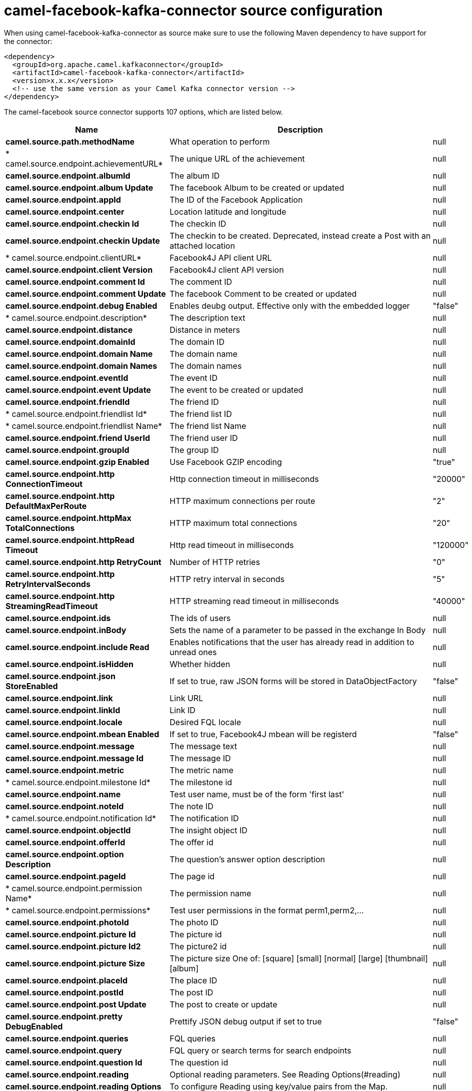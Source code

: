 // kafka-connector options: START
[[camel-facebook-kafka-connector-source]]
= camel-facebook-kafka-connector source configuration

When using camel-facebook-kafka-connector as source make sure to use the following Maven dependency to have support for the connector:

[source,xml]
----
<dependency>
  <groupId>org.apache.camel.kafkaconnector</groupId>
  <artifactId>camel-facebook-kafka-connector</artifactId>
  <version>x.x.x</version>
  <!-- use the same version as your Camel Kafka connector version -->
</dependency>
----


The camel-facebook source connector supports 107 options, which are listed below.



[width="100%",cols="2,5,^1,2",options="header"]
|===
| Name | Description | Default | Priority
| *camel.source.path.methodName* | What operation to perform | null | ConfigDef.Importance.HIGH
| * camel.source.endpoint.achievementURL* | The unique URL of the achievement | null | ConfigDef.Importance.MEDIUM
| *camel.source.endpoint.albumId* | The album ID | null | ConfigDef.Importance.MEDIUM
| *camel.source.endpoint.album Update* | The facebook Album to be created or updated | null | ConfigDef.Importance.MEDIUM
| *camel.source.endpoint.appId* | The ID of the Facebook Application | null | ConfigDef.Importance.MEDIUM
| *camel.source.endpoint.center* | Location latitude and longitude | null | ConfigDef.Importance.MEDIUM
| *camel.source.endpoint.checkin Id* | The checkin ID | null | ConfigDef.Importance.MEDIUM
| *camel.source.endpoint.checkin Update* | The checkin to be created. Deprecated, instead create a Post with an attached location | null | ConfigDef.Importance.LOW
| * camel.source.endpoint.clientURL* | Facebook4J API client URL | null | ConfigDef.Importance.MEDIUM
| *camel.source.endpoint.client Version* | Facebook4J client API version | null | ConfigDef.Importance.MEDIUM
| *camel.source.endpoint.comment Id* | The comment ID | null | ConfigDef.Importance.MEDIUM
| *camel.source.endpoint.comment Update* | The facebook Comment to be created or updated | null | ConfigDef.Importance.MEDIUM
| *camel.source.endpoint.debug Enabled* | Enables deubg output. Effective only with the embedded logger | "false" | ConfigDef.Importance.MEDIUM
| * camel.source.endpoint.description* | The description text | null | ConfigDef.Importance.MEDIUM
| *camel.source.endpoint.distance* | Distance in meters | null | ConfigDef.Importance.MEDIUM
| *camel.source.endpoint.domainId* | The domain ID | null | ConfigDef.Importance.MEDIUM
| *camel.source.endpoint.domain Name* | The domain name | null | ConfigDef.Importance.MEDIUM
| *camel.source.endpoint.domain Names* | The domain names | null | ConfigDef.Importance.MEDIUM
| *camel.source.endpoint.eventId* | The event ID | null | ConfigDef.Importance.MEDIUM
| *camel.source.endpoint.event Update* | The event to be created or updated | null | ConfigDef.Importance.MEDIUM
| *camel.source.endpoint.friendId* | The friend ID | null | ConfigDef.Importance.MEDIUM
| * camel.source.endpoint.friendlist Id* | The friend list ID | null | ConfigDef.Importance.MEDIUM
| * camel.source.endpoint.friendlist Name* | The friend list Name | null | ConfigDef.Importance.MEDIUM
| *camel.source.endpoint.friend UserId* | The friend user ID | null | ConfigDef.Importance.MEDIUM
| *camel.source.endpoint.groupId* | The group ID | null | ConfigDef.Importance.MEDIUM
| *camel.source.endpoint.gzip Enabled* | Use Facebook GZIP encoding | "true" | ConfigDef.Importance.MEDIUM
| *camel.source.endpoint.http ConnectionTimeout* | Http connection timeout in milliseconds | "20000" | ConfigDef.Importance.MEDIUM
| *camel.source.endpoint.http DefaultMaxPerRoute* | HTTP maximum connections per route | "2" | ConfigDef.Importance.MEDIUM
| *camel.source.endpoint.httpMax TotalConnections* | HTTP maximum total connections | "20" | ConfigDef.Importance.MEDIUM
| *camel.source.endpoint.httpRead Timeout* | Http read timeout in milliseconds | "120000" | ConfigDef.Importance.MEDIUM
| *camel.source.endpoint.http RetryCount* | Number of HTTP retries | "0" | ConfigDef.Importance.MEDIUM
| *camel.source.endpoint.http RetryIntervalSeconds* | HTTP retry interval in seconds | "5" | ConfigDef.Importance.MEDIUM
| *camel.source.endpoint.http StreamingReadTimeout* | HTTP streaming read timeout in milliseconds | "40000" | ConfigDef.Importance.MEDIUM
| *camel.source.endpoint.ids* | The ids of users | null | ConfigDef.Importance.MEDIUM
| *camel.source.endpoint.inBody* | Sets the name of a parameter to be passed in the exchange In Body | null | ConfigDef.Importance.MEDIUM
| *camel.source.endpoint.include Read* | Enables notifications that the user has already read in addition to unread ones | null | ConfigDef.Importance.MEDIUM
| *camel.source.endpoint.isHidden* | Whether hidden | null | ConfigDef.Importance.MEDIUM
| *camel.source.endpoint.json StoreEnabled* | If set to true, raw JSON forms will be stored in DataObjectFactory | "false" | ConfigDef.Importance.MEDIUM
| *camel.source.endpoint.link* | Link URL | null | ConfigDef.Importance.MEDIUM
| *camel.source.endpoint.linkId* | Link ID | null | ConfigDef.Importance.MEDIUM
| *camel.source.endpoint.locale* | Desired FQL locale | null | ConfigDef.Importance.MEDIUM
| *camel.source.endpoint.mbean Enabled* | If set to true, Facebook4J mbean will be registerd | "false" | ConfigDef.Importance.MEDIUM
| *camel.source.endpoint.message* | The message text | null | ConfigDef.Importance.MEDIUM
| *camel.source.endpoint.message Id* | The message ID | null | ConfigDef.Importance.MEDIUM
| *camel.source.endpoint.metric* | The metric name | null | ConfigDef.Importance.MEDIUM
| * camel.source.endpoint.milestone Id* | The milestone id | null | ConfigDef.Importance.MEDIUM
| *camel.source.endpoint.name* | Test user name, must be of the form 'first last' | null | ConfigDef.Importance.MEDIUM
| *camel.source.endpoint.noteId* | The note ID | null | ConfigDef.Importance.MEDIUM
| * camel.source.endpoint.notification Id* | The notification ID | null | ConfigDef.Importance.MEDIUM
| *camel.source.endpoint.objectId* | The insight object ID | null | ConfigDef.Importance.MEDIUM
| *camel.source.endpoint.offerId* | The offer id | null | ConfigDef.Importance.MEDIUM
| *camel.source.endpoint.option Description* | The question's answer option description | null | ConfigDef.Importance.MEDIUM
| *camel.source.endpoint.pageId* | The page id | null | ConfigDef.Importance.MEDIUM
| * camel.source.endpoint.permission Name* | The permission name | null | ConfigDef.Importance.MEDIUM
| * camel.source.endpoint.permissions* | Test user permissions in the format perm1,perm2,... | null | ConfigDef.Importance.MEDIUM
| *camel.source.endpoint.photoId* | The photo ID | null | ConfigDef.Importance.MEDIUM
| *camel.source.endpoint.picture Id* | The picture id | null | ConfigDef.Importance.MEDIUM
| *camel.source.endpoint.picture Id2* | The picture2 id | null | ConfigDef.Importance.MEDIUM
| *camel.source.endpoint.picture Size* | The picture size One of: [square] [small] [normal] [large] [thumbnail] [album] | null | ConfigDef.Importance.MEDIUM
| *camel.source.endpoint.placeId* | The place ID | null | ConfigDef.Importance.MEDIUM
| *camel.source.endpoint.postId* | The post ID | null | ConfigDef.Importance.MEDIUM
| *camel.source.endpoint.post Update* | The post to create or update | null | ConfigDef.Importance.MEDIUM
| *camel.source.endpoint.pretty DebugEnabled* | Prettify JSON debug output if set to true | "false" | ConfigDef.Importance.MEDIUM
| *camel.source.endpoint.queries* | FQL queries | null | ConfigDef.Importance.MEDIUM
| *camel.source.endpoint.query* | FQL query or search terms for search endpoints | null | ConfigDef.Importance.MEDIUM
| *camel.source.endpoint.question Id* | The question id | null | ConfigDef.Importance.MEDIUM
| *camel.source.endpoint.reading* | Optional reading parameters. See Reading Options(#reading) | null | ConfigDef.Importance.MEDIUM
| *camel.source.endpoint.reading Options* | To configure Reading using key/value pairs from the Map. | null | ConfigDef.Importance.MEDIUM
| *camel.source.endpoint.rest BaseURL* | API base URL | "https://graph.facebook.com/" | ConfigDef.Importance.MEDIUM
| *camel.source.endpoint.score Value* | The numeric score with value | null | ConfigDef.Importance.MEDIUM
| *camel.source.endpoint.size* | The picture size, one of large, normal, small or square One of: [square] [small] [normal] [large] [thumbnail] [album] | null | ConfigDef.Importance.MEDIUM
| *camel.source.endpoint.source* | The media content from either a java.io.File or java.io.Inputstream | null | ConfigDef.Importance.MEDIUM
| *camel.source.endpoint.subject* | The note of the subject | null | ConfigDef.Importance.MEDIUM
| *camel.source.endpoint.tabId* | The tab id | null | ConfigDef.Importance.MEDIUM
| *camel.source.endpoint.tag Update* | Photo tag information | null | ConfigDef.Importance.MEDIUM
| *camel.source.endpoint.test User1* | Test user 1 | null | ConfigDef.Importance.MEDIUM
| *camel.source.endpoint.test User2* | Test user 2 | null | ConfigDef.Importance.MEDIUM
| *camel.source.endpoint.testUser Id* | The ID of the test user | null | ConfigDef.Importance.MEDIUM
| *camel.source.endpoint.title* | The title text | null | ConfigDef.Importance.MEDIUM
| *camel.source.endpoint.toUserId* | The ID of the user to tag | null | ConfigDef.Importance.MEDIUM
| *camel.source.endpoint.toUser Ids* | The IDs of the users to tag | null | ConfigDef.Importance.MEDIUM
| *camel.source.endpoint.userId* | The Facebook user ID | null | ConfigDef.Importance.MEDIUM
| *camel.source.endpoint.userId1* | The ID of a user 1 | null | ConfigDef.Importance.MEDIUM
| *camel.source.endpoint.userId2* | The ID of a user 2 | null | ConfigDef.Importance.MEDIUM
| *camel.source.endpoint.userIds* | The IDs of users to invite to event | null | ConfigDef.Importance.MEDIUM
| *camel.source.endpoint.user Locale* | The test user locale | null | ConfigDef.Importance.MEDIUM
| *camel.source.endpoint.useSSL* | Use SSL | "true" | ConfigDef.Importance.MEDIUM
| *camel.source.endpoint.video BaseURL* | Video API base URL | "https://graph-video.facebook.com/" | ConfigDef.Importance.MEDIUM
| *camel.source.endpoint.videoId* | The video ID | null | ConfigDef.Importance.MEDIUM
| *camel.source.endpoint.bridge ErrorHandler* | Allows for bridging the consumer to the Camel routing Error Handler, which mean any exceptions occurred while the consumer is trying to pickup incoming messages, or the likes, will now be processed as a message and handled by the routing Error Handler. By default the consumer will use the org.apache.camel.spi.ExceptionHandler to deal with exceptions, that will be logged at WARN or ERROR level and ignored. | false | ConfigDef.Importance.MEDIUM
| * camel.source.endpoint.exception Handler* | To let the consumer use a custom ExceptionHandler. Notice if the option bridgeErrorHandler is enabled then this option is not in use. By default the consumer will deal with exceptions, that will be logged at WARN or ERROR level and ignored. | null | ConfigDef.Importance.MEDIUM
| *camel.source.endpoint.exchange Pattern* | Sets the exchange pattern when the consumer creates an exchange. One of: [InOnly] [InOut] [InOptionalOut] | null | ConfigDef.Importance.MEDIUM
| *camel.source.endpoint.basic PropertyBinding* | Whether the endpoint should use basic property binding (Camel 2.x) or the newer property binding with additional capabilities | false | ConfigDef.Importance.MEDIUM
| * camel.source.endpoint.synchronous* | Sets whether synchronous processing should be strictly used, or Camel is allowed to use asynchronous processing (if supported). | false | ConfigDef.Importance.MEDIUM
| *camel.source.endpoint.http ProxyHost* | HTTP proxy server host name | null | ConfigDef.Importance.MEDIUM
| *camel.source.endpoint.http ProxyPassword* | HTTP proxy server password | null | ConfigDef.Importance.MEDIUM
| *camel.source.endpoint.http ProxyPort* | HTTP proxy server port | null | ConfigDef.Importance.MEDIUM
| *camel.source.endpoint.http ProxyUser* | HTTP proxy server user name | null | ConfigDef.Importance.MEDIUM
| *camel.source.endpoint.oAuth AccessToken* | The user access token | null | ConfigDef.Importance.MEDIUM
| *camel.source.endpoint.oAuth AccessTokenURL* | OAuth access token URL | "https://graph.facebook.com/oauth/access_token" | ConfigDef.Importance.MEDIUM
| *camel.source.endpoint.oAuthApp Id* | The application Id | null | ConfigDef.Importance.MEDIUM
| *camel.source.endpoint.oAuthApp Secret* | The application Secret | null | ConfigDef.Importance.MEDIUM
| *camel.source.endpoint.oAuth AuthorizationURL* | OAuth authorization URL | "https://www.facebook.com/dialog/oauth" | ConfigDef.Importance.MEDIUM
| *camel.source.endpoint.oAuth Permissions* | Default OAuth permissions. Comma separated permission names. See \https://developers.facebook.com/docs/reference/login/#permissions for the detail | null | ConfigDef.Importance.MEDIUM
| * camel.component.facebook.bridge ErrorHandler* | Allows for bridging the consumer to the Camel routing Error Handler, which mean any exceptions occurred while the consumer is trying to pickup incoming messages, or the likes, will now be processed as a message and handled by the routing Error Handler. By default the consumer will use the org.apache.camel.spi.ExceptionHandler to deal with exceptions, that will be logged at WARN or ERROR level and ignored. | false | ConfigDef.Importance.MEDIUM
| *camel.component.facebook.basic PropertyBinding* | Whether the component should use basic property binding (Camel 2.x) or the newer property binding with additional capabilities | false | ConfigDef.Importance.MEDIUM
| * camel.component.facebook.configuration* | To use the shared configuration | null | ConfigDef.Importance.MEDIUM
|===
// kafka-connector options: END
